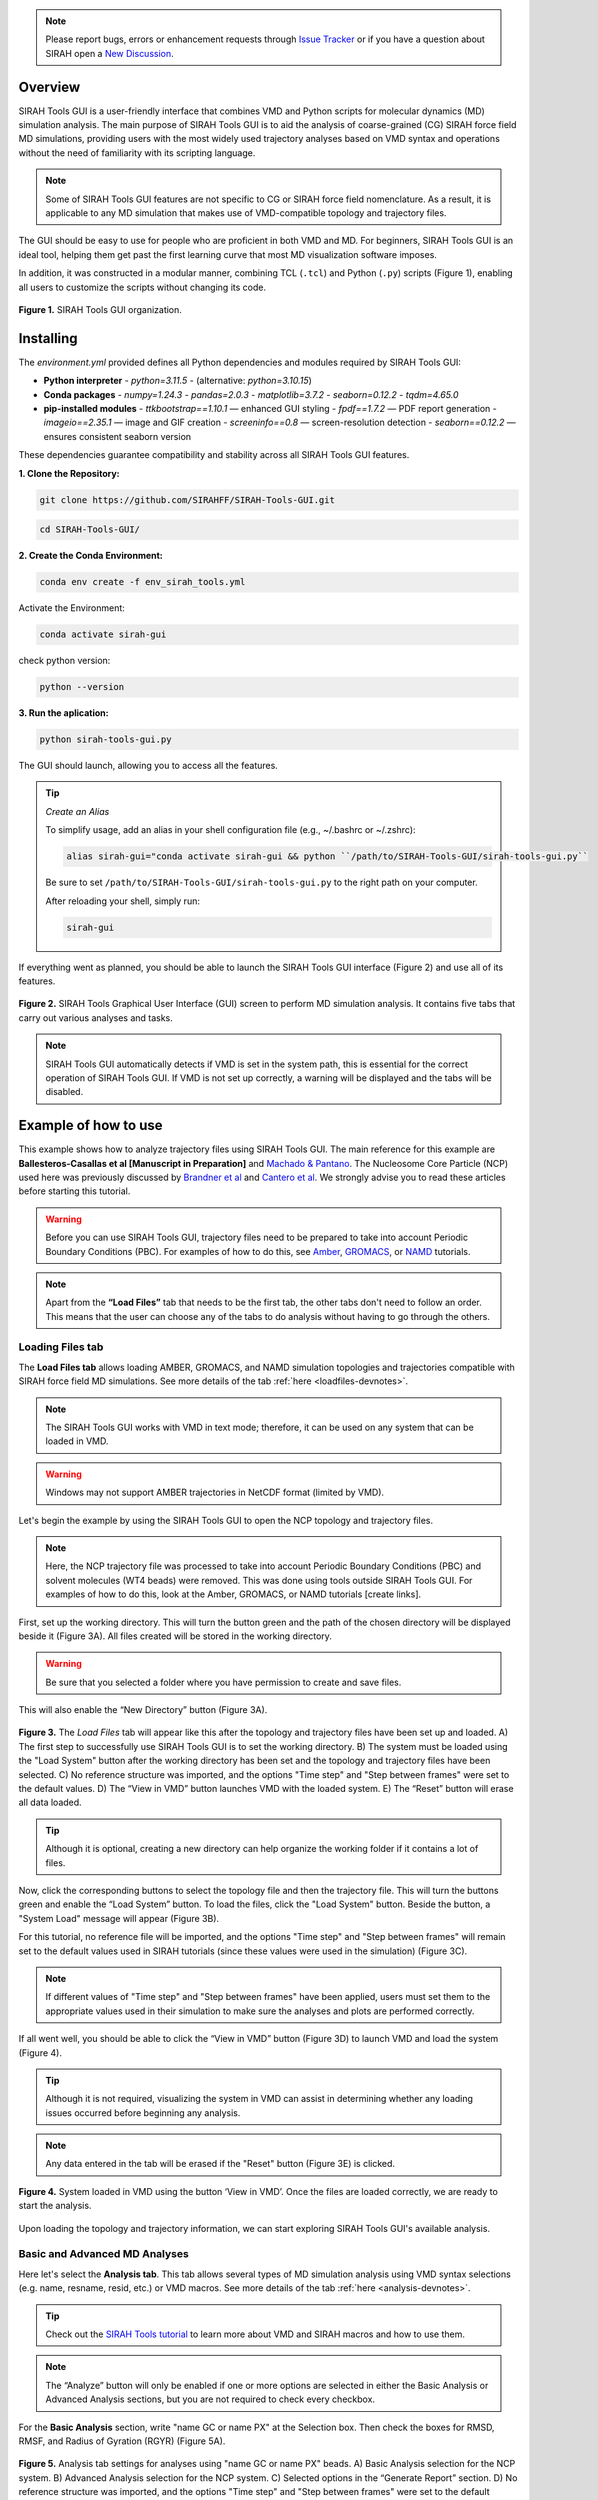 .. note::

   Please report bugs, errors or enhancement requests through `Issue Tracker <https://github.com/SIRAHFF/SIRAH-Tools-GUI/issues>`_ or if you have a question about SIRAH open a `New Discussion <https://github.com/SIRAHFF/documentation/discussions>`_.
   
Overview
----------------------------

SIRAH Tools GUI is a user-friendly interface that combines VMD and Python scripts for molecular dynamics (MD) simulation analysis. The main purpose of SIRAH Tools GUI is to aid the analysis of coarse-grained (CG) SIRAH force field MD simulations, providing users with the most widely used trajectory analyses based on VMD syntax and operations without the need of familiarity with its scripting language.

.. note::
	
   Some of SIRAH Tools GUI features are not specific to CG or SIRAH force field nomenclature. As a result, it is applicable to any MD simulation that makes use of VMD-compatible topology and trajectory files.
   
   
The GUI should be easy to use for people who are proficient in both VMD and MD. For beginners, SIRAH Tools GUI is an ideal tool, helping them get past the first learning curve that most MD visualization software imposes. 

In addition, it was constructed in a modular manner, combining TCL (``.tcl``) and Python (``.py``) scripts (Figure 1), enabling all users to customize the scripts without changing its code.

.. figure:: /../images/SirahGUIFigs/Figure_1_SirahGui.png
   :align: center
   :width: 70%

   **Figure 1.** SIRAH Tools GUI organization.

Installing
------------

The `environment.yml` provided defines all Python dependencies and modules required by SIRAH Tools GUI:

- **Python interpreter**  
  - `python=3.11.5`  
  - (alternative: `python=3.10.15`)

- **Conda packages**  
  - `numpy=1.24.3`  
  - `pandas=2.0.3`  
  - `matplotlib=3.7.2`  
  - `seaborn=0.12.2`  
  - `tqdm=4.65.0`

- **pip-installed modules**  
  - `ttkbootstrap==1.10.1`    — enhanced GUI styling  
  - `fpdf==1.7.2`             — PDF report generation  
  - `imageio==2.35.1`         — image and GIF creation  
  - `screeninfo==0.8`         — screen-resolution detection  
  - `seaborn==0.12.2`         — ensures consistent seaborn version  

These dependencies guarantee compatibility and stability across all SIRAH Tools GUI features.

**1. Clone the Repository:**

.. code-block:: bash

    git clone https://github.com/SIRAHFF/SIRAH-Tools-GUI.git


.. code-block:: bash

    cd SIRAH-Tools-GUI/

**2. Create the Conda Environment:**

.. code-block:: bash
    
    conda env create -f env_sirah_tools.yml

Activate the Environment:

.. code-block:: bash
   
    conda activate sirah-gui

check python version:

.. code-block:: bash
   
    python --version

**3. Run the aplication:**

.. code-block:: bash
   
    python sirah-tools-gui.py


The GUI should launch, allowing you to access all the features.

.. tip::
     *Create an Alias*

     To simplify usage, add an alias in your shell configuration file (e.g., ~/.bashrc or ~/.zshrc):
	
     .. code-block:: bash
	    
	    alias sirah-gui="conda activate sirah-gui && python ``/path/to/SIRAH-Tools-GUI/sirah-tools-gui.py``
	
     Be sure to set ``/path/to/SIRAH-Tools-GUI/sirah-tools-gui.py`` to the right path on your computer.
	
     After reloading your shell, simply run:
	
     .. code-block:: bash
	    
	   sirah-gui

If everything went as planned, you should be able to launch the SIRAH Tools GUI interface (Figure 2) and use all of its features. 

.. figure:: /../images/SirahGUIFigs/Figure_2_SirahGui.png
   :align: center
   :width: 100%

   **Figure 2.** SIRAH Tools Graphical User Interface (GUI) screen to perform MD simulation analysis. It contains five tabs that carry out various analyses and tasks.

.. note::
    SIRAH Tools GUI automatically detects if VMD is set in the system path, this is essential for the correct operation of SIRAH Tools GUI. If VMD is not set up correctly, a warning will be displayed and the tabs will be disabled.

Example of how to use
----------------------

This example shows how to analyze trajectory files using SIRAH Tools GUI. The main reference for this example are **Ballesteros-Casallas et al [Manuscript in Preparation]** and `Machado & Pantano <https://academic.oup.com/bioinformatics/article/32/10/1568/1743152>`_. The Nucleosome Core Particle (NCP) used here was previously discussed by `Brandner et al <https://doi.org/10.1016/j.bbrc.2017.09.086>`_ and  `Cantero et al <https://pubs.acs.org/doi/10.1021/acs.jpcb.4c03278>`_. We strongly advise you to read these articles before starting this tutorial.

.. warning::
    Before you can use SIRAH Tools GUI, trajectory files need to be prepared to take into account Periodic Boundary Conditions (PBC). For examples of how to do this, see `Amber <https://amberhub.chpc.utah.edu/autoimage/>`_, `GROMACS <https://manual.gromacs.org/current/onlinehelp/gmx-trjconv.html>`_, or `NAMD <https://www.ks.uiuc.edu/Research/vmd/plugins/pbctools/>`_ tutorials.  

.. note::
    Apart from the **“Load Files”** tab that needs to be the first tab, the other tabs don't need to follow an order. This means that the user can choose any of the tabs to do analysis without having to go through the others.


Loading Files tab
__________________

The **Load Files tab** allows loading AMBER, GROMACS, and NAMD simulation topologies and trajectories compatible with SIRAH force field MD simulations. See more details of the tab :ref:`here <loadfiles-devnotes>`.

.. note::
    The SIRAH Tools GUI works with VMD in text mode; therefore, it can be used on any system that can be loaded in VMD.

.. warning::
    Windows may not support AMBER trajectories in NetCDF format (limited by VMD). 

Let's begin the example by using the SIRAH Tools GUI to open the NCP topology and trajectory files.

.. note::
    Here, the NCP trajectory file was processed to take into account Periodic Boundary Conditions (PBC) and solvent molecules (WT4 beads) were removed. This was done using tools outside SIRAH Tools GUI. For examples of how to do this, look at the Amber, GROMACS, or NAMD tutorials [create links]. 

First, set up the working directory. This will turn the button green and the path of the chosen directory will be displayed beside it (Figure 3A). All files created will be stored in the working directory.

.. warning::
    Be sure that you selected a folder where you have permission to create and save files. 

This will also enable the “New Directory” button (Figure 3A). 

.. figure:: /../images/SirahGUIFigs/Figure_3_SirahGui.png
   :align: center
   :width: 80%

   **Figure 3.** The *Load Files* tab will appear like this after the topology and trajectory files have been set up and loaded. A) The first step to successfully use SIRAH Tools GUI is to set the working directory. B) The system must be loaded using the "Load System" button after the working directory has been set and the topology and trajectory files have been selected. C) No reference structure was imported, and the options "Time step" and "Step between frames" were set to the default values. D) The “View in VMD” button launches VMD with the loaded system. E) The “Reset” button will erase all data loaded.


.. tip::
    Although it is optional, creating a new directory can help organize the working folder if it contains a lot of files. 
  
Now, click the corresponding buttons to select the topology file and then the trajectory file. This will turn the buttons green and enable the “Load System” button. To load the files, click the "Load System" button. Beside the button, a "System Load" message will appear (Figure 3B).  

For this tutorial, no reference file will be imported, and the options "Time step" and "Step between frames" will remain set to the default values used in SIRAH tutorials (since these values were used in the simulation) (Figure 3C). 

.. note::
    If different values of "Time step" and "Step between frames" have been applied, users must set them to the appropriate values used in their simulation to make sure the analyses and plots are performed correctly. 

If all went well, you should be able to click the “View in VMD” button (Figure 3D) to launch VMD and load the system (Figure 4).

.. tip::
    Although it is not required, visualizing the system in VMD can assist in determining whether any loading issues occurred before beginning any analysis.

.. note::
    Any data entered in the tab will be erased if the "Reset" button (Figure 3E) is clicked.

.. figure:: /../images/SirahGUIFigs/Figure_4_SirahGui.png
   :align: center
   :width: 70%

   **Figure 4.** System loaded in VMD using the button ‘View in VMD’. Once the files are loaded correctly, we are ready to start the analysis.

Upon loading the topology and trajectory information, we can start exploring SIRAH Tools GUI's available analysis.

Basic and Advanced MD Analyses
__________________________________

Here let's select the **Analysis tab**. This tab allows several types of MD simulation analysis using VMD syntax selections (e.g. name, resname, resid, etc.) or VMD macros. See more details of the tab :ref:`here <analysis-devnotes>`.

.. tip::
    Check out the `SIRAH Tools tutorial <https://sirahff.github.io/documentation/Tutorials%20sirahtools.html>`_ to learn more about VMD and SIRAH macros and how to use them.

.. note::
    The “Analyze” button will only be enabled if one or more options are selected in either the Basic Analysis or Advanced Analysis sections, but you are not required to check every checkbox.

For the **Basic Analysis** section, write "name GC or name PX" at the Selection box. Then check the boxes for RMSD, RMSF, and Radius of Gyration (RGYR) (Figure 5A).

.. figure:: /../images/SirahGUIFigs/Figure_5_SirahGui.png
   :align: center
   :width: 80%

   **Figure 5.** Analysis tab settings for analyses using "name GC or name PX" beads. A) Basic Analysis selection for the NCP system. B) Advanced Analysis selection for the NCP system. C) Selected options in the “Generate Report” section. D) No reference structure was imported, and the options "Time step" and "Step between frames" were set to the default values. However, a 10 frame skip was used. E) The "Analyze" button will perform all the selected actions. F) Only when an analysis is underway is the "Stop" button activated, and pressing it will halt the analysis's progress.

.. tip::
    Because the NCP simulation has proteins and DNA molecules, we can make a selection for both. The GC bead in SIRAH would be comparable to a protein carbon alpha atom and the PX bead would be comparable to a DNA phosphate atom.

For the **Advanced Analysis** section, let's also write "name GC or name PX" next to both Selection 2 and Selection 3, and then check the boxes for SASA and RDF (Figure 5B).

.. warning::
    It is necessary to fill out both selections in the "Advanced Analysis". This is because the VMD command being used here uses specific flags depending on the analyses.  The selections in both boxes may be identical or different. For further information, please see the Developers notes' information about the *Analysis* tab :ref:`here <analysis-devnotes>`.

.. note::
    All the analyses are selected except “Distance”. This is because “Distance” can only be found between two distinct selections (two distinct beads, two distinct residues, two distinct molecules, etc). Choosing “name GC or name PX” in both boxes will give a zero distance because it is the same group of beads. 

For the **Generate Report** section, check both *Generate PDF report* and *rmsf into pdb bfactor* (Figure 5C).

.. note::
   The PDB file generated here uses the first frame coordinates of the beads.

Lastly, let's give the trajectory a 10-frame "Skip" in the "Parameters" section (Figure 5D). This will speed up the calculations and reduce the number of frames from 10.000 to 1.000. Since the NCP simulation used these "Time step" and "Step between frames" values, leave them at their default settings.

.. note::
    If different values of "Time step" and "Step between frames" have been applied in the MD simulation, users must set them to the appropriate values used in their simulation to make sure the analyses and plots are performed correctly. 

Click on the "Analyze" button now that it's enabled (Figure 5E). A pop-up window indicating that the calculation is running will be shown. Optionally, if required, you can stop the calculation using the “Stop” button (Figure 5F).

.. tip::
    The VMD output area displays information about the VMD execution (as in a terminal window). Thus, any problem or error within the VMD will appear here.

Once the calculation is complete a new folder *Analysis* is generated in the working directory. 

In this example **13** files are generated into this folder. These correspond to the ``.dat`` files and the plots (``.png`` files, ploted with python) of RMSD, RMSF, SASA, RGYR, RDF and its integral. The remaining files include the PDF report containing the plots of all analyses and a PDB file (``RMSF_protein.pdb``) with the RMSF values in the Beta factor column.

.. note::
  The way that the files are named (*Name of the Analysis_selection1_selection2.dat* or *Name of the Analysis_selection1_selection2.png*) facilitates the study of various selections in the same folder. New files are created by different selections, whereas files are rewritten over if the same selection is made again. Nevertheless, a pop-up box will question if the user wants to rewrite the files.

Some of the plots produced by the chosen analyses of the "Analysis" Tab are displayed in Figure 6.

.. figure:: /../images/SirahGUIFigs/Figure_6_SirahGui.png
   :align: center
   :width: 100%

   **Figure 6.** The "Analysis" tab's outputs include a PDB file, RMSF, RMSD, SASA, RGYR, and RDF plots.

.. tip::
    Any external plotting software or script should be able to use the .dat files. Additionally, the appearance of the plots can be enhanced by adjusting the plot functions (such as ``plot_generic``, ``plot_rmsf``, etc.) in the Python script (``/modules/analysis_tab.py``).


Calculating Intermolecular and Intramolecular Contacts
___________________________________________________________

Here let's select the **Contacts** tab. This tab allows the analysis of contacts between two selections, using VMD syntax selections (e.g. name, resname, resid, etc.) or VMD macros, using a cutoff distance as a criterion. See more details of the tab :ref:`here <contacts-devnotes>`.

To better understand the contact tab, let's split the example into two sections: :ref:`Intermolecular contacts <contacts-inter>` and :ref:`Intramolecular contacts <contacts-intra>`.

.. _contacts-inter:

Intermolecular contacts
^^^^^^^^^^^^^^^^^^^^^^^^

To calculate intermolecular contacts, the choices must be in different molecules.
For the NCP trajectory, let's designate Selection1 "name GC", which gives us the backbone beads (GC) of the histone octamer, and Selection2 "name PX", which gives us the DNA phosphate beads (Figure 7A).

.. figure:: /../images/SirahGUIFigs/Figure_7_SirahGui.png
   :align: center
   :width: 80%

   **Figure 7.** “Contacts” tab settings for intermolecular contacts analyses for the two selections "name GC” and “name PX" beads of the NCP system. A) Settings to contact analysis. Two selections are needed, these selections can be in the same or different molecules. Here, we are using selections from different molecules. The default numbers were set to speed up the calculation. B) Run contacts calculation. A distance matrix can also be calculated. Calculation progress will be displayed and can be stopped at any time. C) When the calculations are done, buttons to make the plots will become active.

Let's leave the cutoff distance at default value of 8.00 Å and use a 100-frame skip (reducing the 10.000-frame long trajectory to 100 frames) (Figure 7A).

.. caution::
    Keep in mind that the calculation will take longer if the selections have many beads or atoms or if there are a high number of frames to be processed, so be patient.

Leave the *Calculate Distance Matrix* unselected (Figure 7B) since the matrix here is asymmetric as a result of the varying quantities of GC beads on the histone backbone and PX beads on the DNA phosphates. This asymmetry is expected whenever the two interacting groups are of different sizes, which is typically the case in intermolecular contact analyses.

Click the “Run Contact Analysis” button (Figure 7B). 

.. tip::
    The VMD output area will display the progress of the calculation. The calculation can be stopped using the "Stop" button if something goes wrong.

Once the calculation is complete a new folder **Contacts** is generated in the working directory. To aid in the creation of the contact plots, the "contact length", "distance length", "contacts", "percentage", and "timeline" .dat files will be created.

Buttons for creating *Native Contacts Conservation* and *Contact Map* plots will become active once the calculation is finished (Figure 7C).

.. note:: The *Distance Map By Frame* was not activated since no distance matrix was computed.

By clicking on the “Native Contacts Conservation” button, a plot of the conservation of the initial frame contacts between the selections during the simulation can be obtained (Figure 8A). 

.. figure:: /../images/SirahGUIFigs/Figure_8_SirahGui.png
   :align: center
   :width: 100%

   **Figure 8.** Intermolecular contact plots between the GC beads on the histone backbone and PX beads on the DNA phosphates of the NCP simulation. A) The native conservation plot displays the conservation of native contacts (blue), the accuracy of these contacts (orange), and the total number of contacts by frame (green) during the simulation. B) The contact map heatmap shows the average duration of the contacts within contact distance of one another during the simulation.


By clicking on the *Contact Map* button, a heatmap of the contact duration between residue pairs of the selections within contact distance of one another, expressed as a percentage of simulation time, is displayed (Figure 8B). 

For further information on these plots and the ``.dat`` files, please see the Developers notes' information about the **Contacts** :ref:`tab <contacts-devnotes>`.

.. _contacts-intra:

Intramolecular contacts
^^^^^^^^^^^^^^^^^^^^^^^^

To calculate intramolecular contacts, the choices must be in the same molecule.

For the NCP trajectory, let's designate identical “name GC” selections on both boxes (Figure 9A).

.. figure:: /../images/SirahGUIFigs/Figure_9_SirahGui.png
   :align: center
   :width: 80%

   **Figure 9.** **Contacts** tab settings for intramolecular contacts analyses for the selections "name GC” of the NCP system. A) Settings to contact analysis. Two selections are needed, these selections can be in the same or different molecules. Here, both selections are identical and in the same molecule. The default numbers were set to speed up the calculation. B) Run contacts calculation. Since it was selected, a distance matrix will also be calculated. Calculation progress will be displayed and can be stopped at any time. C) When the calculations are done, buttons to make the plots will become active.

Let's leave the cutoff distance at default value of 8.00 Å and use a 100-frame skip (reducing the 10.000-frame long trajectory to 100 frames) (Figure 9A).

.. caution::
    Keep in mind that the calculation will take longer if the selections have many beads or atoms or if there are a high number of frames to be processed, so be patient.

Let’s select the *Calculate Distance Matrix* option (Figure 9B). The matrix here is symmetric as a result of the same number of GC beads on both selections. This symmetry is expected whenever the two interacting groups are of identical sizes, which is typically the case in intramolecular contact analyses.

.. warning::
   Regardless of the selection, only GC (for proteins), PX (for DNA), or BFO (for lipids) beads are taken into consideration in the matrix to produce a concise distance matrix. This eliminates the need to calculate several distances between selections, hence it doesn't create large files. For further information, please see the Developers notes' information about the “Contacts” :ref:`tab <contacts-devnotes>` .

Click the *Run Contact Analysis* button (Figure 9B). 

.. tip::
   The VMD output area will display the progress of the calculation. The calculation can be stopped using the "Stop" button if something goes wrong.

Once the calculation is complete a new folder “Contacts” is generated in the working directory. To aid in the creation of the contact plots, the ``contact length``, ``distance length``, ``distbyframe``, ``contacts``, ``percentage``, and ``timeline`` ``.dat`` files will be created.

Buttons for creating *Native Contacts Conservation*, *Contact Map*, and *Distance Map By Frame* plots will become active once the calculation is finished (Figure 9C).

By clicking on the *Native Contacts Conservation* button, a plot of the conservation of the initial frame contacts between the selections during the simulation can be obtained. 

By clicking on the *Contact Map* button, a symmetric "name GC" by "name GC" heatmap is shown in an interactive window (Figure 10). In this window, a Colormap selector can be used to alter the color of the heatmap via a drop-down menu. A variety of `Matplotlib colormaps <https://matplotlib.org/stable/users/explain/colors/colormaps.html>`_ (such as viridis, plasma, coolwarm, etc.) can be chosen to optimally highlight the contact pattern. Additionally, Matplotlib navigation (pan/zoom) is operable. Lastly, the plot can be exported at any resolution by using the “Save plot” option; just input the needed DPI number before saving.

.. figure:: /../images/SirahGUIFigs/Figure_10_SirahGui.png
   :align: center
   :width: 100%

   **Figure 10.** Contact Map plot window of the "name GC" by "name GC" matrix.

By clicking on the *Distance Map by Frame* button, the 'Heat Map Viewer' window will appear (Figure 11). A heatmap of the complete distance matrix between beads for every frame will be displayed. You can navigate among the frames or skip straight to a particular frame using a slider that is located over the plot. Similar to the "Contact map" panel, options for Matplotlib navigation and color palettes are accessible. 


.. figure:: /../images/SirahGUIFigs/Figure_11_SirahGui.png
   :align: center
   :width: 100%

   **Figure 11.** Heat map viewer. A) the heatmap for the "name GC" option, meaning the entire histone octamer, from the NCP simulation. B) To enhance visibility, we present an alternative selection utilizing a single histone.

Additionally, a *Create GIF* button (Figure 11) is provided to generate an animated GIF depicting the distance evolution throughout the experiment (Figure 12). Clicking "Create GIF" will generate a new folder titled "GIF" within the "Contacts" folder in the working directory.

.. figure:: /../images/SirahGUIFigs/Figure_12_SirahGui_half.gif
   :align: center
   :width: 70%

   **Figure 12.** Animated GIF of 50 frames depicting one of the histones from the NCP simulation.

For further information on these plots and the .dat files, please see the Developers notes' information about the “Contacts” :ref:`tab <contacts-devnotes>`.

Calculating Secondary Structure (SS)
_____________________________________


.. important::
    The SS Analysis tab uses the SIRAH Tools approach to categorize secondary structure elements (Helix, Extended Beta Sheet, or Coil), hence it is exclusively compatible with SIRAH MD simulations.

Here let's select the **SS Analysis** tab. This tab allows performing secondary structure analysis throughout a SIRAH MD simulation using the methodology described in `SIRAH Tools <https://academic.oup.com/bioinformatics/article/32/10/1568/1743152>`_. See more details of the tab :ref:`here <ssanalysis-devnotes>`.

For the NCP trajectory, let's retain the default values for the "First" and "Last" fields (Figure 13A). The analysis will be conducted from the initial frame (1) to the final frame (-1). However, let’s modify the “Selection” field to the SIRAH macro “sirah_protein” and use a 10-frame skip in the trajectory (Figure 13A). This will speed up the calculations and reduce the number of frames from 10.000 to 1.000.


.. figure:: /../images/SirahGUIFigs/Figure_13_SirahGui.png
   :align: center
   :width: 80%

   **Figure 13.** **SS Analysis** tab settings for secondary structure of the proteins in the NCP system. A) Settings to SS analysis. Here, the SS classification was calculated for the entire simulation using the default values and the sirah_protein macro. The *Calculate Psi/Phi* was also selected. B) The VMD output shows the progress of the calculation and the summary of SS the run. C) The names of the files created during the run. D) When the calculations are done, buttons to make the plots will become active.

.. note::
   The interface allows for a selection; however, SS calculation is exclusively performed on protein structures. This selection, similar to those in other tabs, employs VMD syntax. Thus, for example, it allows for the calculation of information for particular chains within complicated protein systems.

.. tip::
   Check out the `SIRAH Tools tutorial <https://sirahff.github.io/documentation/Tutorials%20sirahtools.html>`_ to learn more about VMD and SIRAH macros and how to use them.

Let’s select the *Calculate Psi/Phi* option (Figure 13A). Selecting this option will compute the PSI/PHI angles during the secondary structure assignment and generate files suitable for plotting in a Ramachandran plot.

Click the *Run SS Analysis* button (Figure 13A). The VMD output area will exhibit the calculation progress, and a summary of the SS will be presented upon completion of the computation (Figure 13B).
Leave the “Change Output File Names” unselected in the “Output Files” section (Figure 13C).
Once the calculation is complete a new folder “ss_analysis” is generated in the working directory. To aid in the creation of the SS plots, the ``ss_by_frame.xvg``, ``ss_by_res.xvg``, ``ss_global.xvg``, ``ss.mtx``, ``phi.mtx``, and ``psi.mtx`` files will be created.
Buttons *Plot Matrix*, *Plot by Frame*, *Plot by Res*, and *Analyze Psi/Phi* will become active once the calculation is finished (Figure 13D).

.. tip:: The *Analyse Psi/Phi* option is always available in this tab. This indicates that prior angle calculations can be utilized at any moment, eliminating the need for repeated computations.

By clicking on the *Plot Matrix* button, a plot utilizing the ``ss.mtx`` file, displaying the alterations in secondary structure of each residue throughout the simulation will be generated (Figure 14A).

.. figure:: /../images/SirahGUIFigs/Figure_14_SirahGui.png
   :align: center
   :width: 100%

   **Figure 14.** Outcomes of “Analysis” section from the **SS Analysis** tab where the secondary structural elements α-helix (H), extended β-sheet (E), and coil (C) are colored purple, yellow, and blue, respectively.

By clicking on the *Plot By Frame* button, a plot utilizing the ``ss_by_frame.xvg file``, displaying the percentage changes of each secondary structure classification throughout the simulation will be generated (Figure 14B).

By clicking on the *Plot By Res* button, a plot utilizing the ``ss_by_res.xvg file``, displaying the percentage of each secondary structure classification that each residue adopted throughout the simulation will be generated (Figure 14C).

By clicking on the *Analyze Psi/Phi* button, the *Ramachandran Plot Visualization Tool* window will appear (Figure 15). This interface allows for the loading of the ``psi.mtx`` and ``phi.mtx`` files via the *Load PSI* and *Load PHI* buttons, respectively (Figure 15A). A Ramachandran plot is automatically generated for the first frame (Figure 15B). You can also navigate among the frames using the frame slider or skip straight to a particular frame at the “Go to frame” option (Figure 15B).

.. figure:: /../images/SirahGUIFigs/Figure_15_SirahGui.png
   :align: center
   :width: 100%

   **Figure 15.** Ramachandran Plot Visualization Tool window. A) The window before loading the ``.mtx`` matrices. B) After loading the ``.mtx`` matrices. The Ramachandran plot of the Frame 0 is displayed with each residue as a point (orange). The overall density of the residues, using the position of the residues in the plot from all the frames, is also displayed (green areas).

Click on the “Show Density” button to display the density calculated for the entire matrix. Additionally, you can obtain particular information regarding the residue by hovering the mouse over a residue point (Figure 15B). Finally, select a frame and save the plot by clicking the *Save Plot* button.

.. note::
    Depending on your screen's resolution, the opened window may appear truncated; merely resize it to the appropriate dimensions.

For further information on the files and the *Ramachandran Plot Visualization Tool*, please see the Developers notes' information about the **SS Analysis** :ref:`tab <ssanalysis-devnotes>` .


Backmapping from CG to AA
___________________________

.. important:: 
   The Backmapping tab uses the SIRAH Tools approach, hence it is exclusively compatible with SIRAH MD simulations. Currently, backmapping libraries contain instructions for solute (proteins, DNA, metal ions, and glycans).

Here let's select the **Backmapping** tab. This tab allows retrieving pseudo-atomistic information from the SIRAH CG model. The atomistic positions are built on a by-residue basis following the geometrical reconstruction (internal coordinates) to AA model. See more details of the tab :ref:`here <backmapping-devnotes>`.

.. caution::
   In the backmapping process, a structure minimization is performed using the `AmberTools <https://pubs.acs.org/doi/10.1021/acs.jcim.3c01153>`_ modules, therefore it is necessary to have configured the ``$AMBERHOME`` environment properly.

   Optionally you can install AmberTools via conda:

   .. code-block:: bash

      conda install -c conda-forge ambertools=23 

   or more recently option:

   .. code-block:: bash

      conda install dacase::ambertools-dac=25

   Remember to install it in the same Python environment created for SIRAH Tools GUI.

.. note::
    SIRAH Tools GUI automatically detects if the ``$AMBERHOME`` environment is set in the system path (Figure 16A).

For the NCP trajectory, let's retain the default values for the "First" and "Last" fields (Figure 16B). The analysis will be conducted from the initial frame (1) to the final frame (-1), meaning all frames will be used. However, let’s set a 5.000-frame skip in “Each” field to the trajectory (Figure 16B). This will bring the number of frames from 10.000 to 2. 

.. figure:: /../images/SirahGUIFigs/Figure_16_SirahGui.png
   :align: center
   :width: 100%

   **Figure 16.** **Backmapping** tab settings for the NCP system when ``$AMBERHOME`` is set correctly. A) The ``$AMBERHOME`` environment was automatically detected and minimization using sander can be performed. B) In addition to applying a 5000-frame skip, all Basic Options and Advanced Options were retained at their default configurations within the SIRAH Tools. C) The VMD output shows the progress of the calculation. D) The *Open Backmap in VMD* button launches VMD with the ``backmap.pdb`` file. E) VMD windows with the ``backmap.pdb`` file.


Given that the ``$AMBERHOME`` environment is set up, minimization will be conducted with the default settings of the SIRAH Tools. Thus, click the *Run Backmap* button (Figure 16B). The VMD output area will exhibit the calculation progress (Figure 16C).

Upon completion of the calculation, a new folder titled "backmapping" is created in the working directory, containing a PDB or multi-PDB file entitled ``backmap.pdb``.
A *Open Backmap in VMD* will become activated (Figure 16D). This will open the generated PDB file in VMD (Figure 16E).

.. warning:: 
   Always check both the original CG trajectory and the backmapping output to identify out-of-the-ordinary behavior and adjust arguments accordingly.
   Keep in mind that the minimized structures sometimes may differ from the CG trajectory due to the combination of all-atom minimization algorithms, number of cycles, cutoffs, etc.

.. warning:: 
   In instances where AmberTools is unavailable, the nomin option, in the Advanced options section, can be used to disable the minimization step. Consequently, you can minimize backmapped outputs by utilizing other software/force fields outside of VMD. Keep in mind that hydrogen atoms won’t be added to the structures if the minimization step is skipped.

Let us examine a scenario in which the ``$AMBERHOME`` environment is not configured (Figure 17A). 

.. figure:: /../images/SirahGUIFigs/Figure_17_SirahGui.png
   :align: center
   :width: 100%

   **Figure 17.** **Backmapping** tab settings for the NCP system when ``$AMBERHOME`` is not set correctly or not available. A) The ``$AMBERHOME`` environment was not detected and minimization using sander can not be performed. B) Configuration of the Basic Options via the Frames field. Since the “Frames” field has been established, the “First”, “Last”, and “Each” choices will be disregarded in the calculation. C) Configuration of the Advanced Options. Since the “nomin” option was selected, the other options, related to sander parameters will be disregarded in the calculation. D) *Run Backmap* button. E) The *Open Backmap in VMD* button launches VMD with the ``backmap.pdb`` file. 

Rather than utilizing the complete trajectory, let us configure the Frames option (Figure 17B).  This option requires a list of frames devoid of commas or dashes. Use "1 2 3" to obtain the backmapping of the initial three frames.

.. note::
    The First/Last and Frames options are mutually exclusive. If Frames is specified, the First/Last and Each options are not used.

Let’s change the “Outname” from “backmap” to “backmap123” (Figure 17B).

.. tip::
    Changing the "Outname" prevents the overwriting of previously backmapped frames.

To access the *nomin* option, use the *Advanced Options* radio button (Figure 17C). The *Advanced Options* includes additional settings, primarily associated with the minimization process.  As we are utilizing the "nomin" option, let us keep the other options as they are.

Click the *Run Backmap* button (Figure 17D) and examine the ``backmap123.pdb`` file in PDB by selecting *Open Backmap in VMD* (Figure 17E).

For further information on this tab options, please see the :ref:`Developers notes' <backmapping-devnotes>` information about the Backmapping .


Developers notes
-----------------

Here, we provide further technical information regarding each SIRAH Tools GUI tab as well as details on identified issues and limitations.

General Information
____________________

This section offers information that is identical or analogous to all SIRAH Tools GUI tabs:

* The SIRAH Tools GUI works with VMD in text mode; therefore, it can be used on any system that can be loaded in VMD.
.. |br| raw:: html
    <br />
	
* The GUI automatically detects if VMD is set in the system path, this is essential for the correct operation of SIRAH Tools GUI. If VMD is not set up correctly, a warning will be displayed and the tabs will be disabled.
.. |br| raw:: html
    <br />
	
* SIRAH Tools GUI uses VMD syntax selections (e.g. name, resname, resid, etc.) or VMD/SIRAH macros in all selection boxes. Check out the `SIRAH Tools tutorial <https://sirahff.github.io/documentation/Tutorials%20sirahtools.html>`_ to learn more about VMD and SIRAH macros and how to use them.
.. |br| raw:: html
    <br />
	
* Use caution regarding excessively big or heavy trajectories. To minimize computer memory usage, SIRAH Tools GUI terminates VMD after completing an analysis on a tab. This indicates that if the analysis requires repetition or the user navigates to a different tab, the trajectory file will be reloaded in both scenarios. Therefore, we advise utilizing the skip frame options in the tabs (when available) or reducing the system size (for example, by eliminating solvent molecules) to decrease the loading time.
.. |br| raw:: html
    <br />
	
* The VMD output area presents details regarding the VMD execution alongside the terminal window in which the SIRAH Tools GUI was initiated. Consequently, any issue or malfunction within SIRAH Tools GUI will show up in these locations.
.. |br| raw:: html
    <br />
	
* Any external plotting software or script should be able to use the files in text format generated from the conducted analysis.
.. |br| raw:: html
    <br />
	
* The plots produced by the SIRAH Tools GUI, which feature simulation time as an axis, are on the microsecond timeframe to align with the expected simulation duration of microseconds for the SIRAH force field.
.. |br| raw:: html
    <br />
	
* Complex systems that contain an excessive number of components might lead to plots that are densely packed.
.. |br| raw:: html
    <br />
	
* Depending on your screen's resolution, the GUI window may appear truncated; merely resize it to the appropriate dimensions.
.. |br| raw:: html
    <br />
	
* The **SS Analysis** and **Backmapping** tabs use the SIRAH Tools approach, hence it is **exclusively compatible with SIRAH MD simulations**.

.. _loadfiles-devnotes:

Load Files
____________

The **Load Files** tab allows loading AMBER, GROMACS, and NAMD simulation topologies and trajectories compatible with SIRAH force field MD simulations (Figure 18). 

.. note::
    The SIRAH Tools GUI works with VMD in text mode; therefore, it can be used on any system that can be loaded in VMD.



.. figure:: /../images/SirahGUIFigs/Figure_18_SirahGui.png
   :align: center
   :width: 100%

   **Figure 18.** The **Load Files** tab. Setting up any subsequent analysis with the SIRAH Tools GUI begins with the "Load Files" tab.

.. warning::
    Windows may not support AMBER trajectories in NetCDF format (limited by VMD). 

Optionally, the user can load a reference structure (pdb or gro format are supported) to be used for RMSD and RMSF calculations. In addition, the time step and step between frames boxes are set to the default values used in the SIRAH tutorials. If these values have been changed, users must set them to the right values used in their simulation to make sure the analyses and plots are performed correctly. 

.. note:: 
   The GUI automatically detects if VMD is set in the system path, this is essential for the correct operation of SIRAH Tools GUI. If VMD is not set up correctly, a warning will be displayed and the tabs will be disabled.

.. caution::
    Use caution regarding excessively big or heavy trajectories. To minimize computer memory usage, SIRAH Tools GUI terminates VMD after completing an analysis on a tab. This indicates that if the analysis requires repetition or the user navigates to a different tab, the trajectory file will be reloaded in both scenarios. Therefore, we advise utilizing the skip frame options in the tabs (when available) or reducing the system size (for example, by eliminating solvent molecules) to decrease the loading time.

.. _analysis-devnotes:

Analysis
_________


The **Analysis** tab allows several types of MD simulation analysis (Figure 19). Basic (RMSD, RMSF, and Radius of Gyration (RGYR) and advanced analyses (SASA, measuring the distances between two beads, and Radial Distribution Functions (RDF) are available. 

The number of selection entries that the user must provide is where basic and advanced analysis diverge. While up to two entries can be made for advanced analysis, only one selection entry is required for basic analysis. VMD syntax selections (e.g. name, resname, resid, etc.) or VMD/SIRAH macros must be entered in all selection boxes.

.. tip::
    Check out the `SIRAH Tools tutorial <https://sirahff.github.io/documentation/Tutorials%20sirahtools.html>`_ to learn more about VMD and SIRAH macros and how to use them.

.. figure:: /../images/SirahGUIFigs/Figure_19_SirahGui.png
   :align: center
   :width: 100%

   **Figure 19.** The “Analysis” tab performs and plots common MD analysis routines. 

.. note::
    The “Analyze” button will only be enabled if one or more options are selected in either the Basic Analysis or Advanced Analysis sections, but you are not required to check every checkbox.

The following information is used to calculate Basic Analysis options in SIRAH Tools GUI:

* **RMSD:** the VMD measure command is used to calculate RMSD (`see VMD measure <http://www-s.ks.uiuc.edu/Research/vmd/vmd-1.9.1/ug/node136.html>`_ ). Prior to RMSD calculation, each frame of the trajectory will be superimposed to the first frame or the reference structure based on the selected syntax. Thus, all beads or atoms of the selection will be rotated and translated to fit a structure (first or reference) to minimize RMSD. There isn't currently a nofit option.
.. |br| raw:: html
    <br />
	
* **RMSF:** the VMD measure command is used to calculate RMSF (`see VMD measure <http://www-s.ks.uiuc.edu/Research/vmd/vmd-1.9.1/ug/node136.html>`_ ). This command returns the root mean square position fluctuation for each selected bead or atom in the selected frames. Prior to RMSF calculation, each frame of the trajectory will be superimposed to the first frame or the reference structure based on the selected syntax. Thus, all beads or atoms of the selection will be rotated and translated to fit a structure (first or reference). There isn't currently a nofit option. The output file is provided based on bead or atom numbers.
.. |br| raw:: html
    <br />
	
* **RGYR:** the VMD measure command is used to calculate RGYR (`see VMD measure <http://www-s.ks.uiuc.edu/Research/vmd/vmd-1.9.1/ug/node136.html>`_ ). This command returns the radius of gyration of atoms in the selection. The calculation is done for all frames.

.. important::
    It is necessary to fill out both selections in the *Advanced Analysis*.

The following information is used to calculate *Advanced Analysis* options in SIRAH Tools GUI:

* **SASA:** the VMD measure command is used to calculate SASA (`see VMD measure <http://www-s.ks.uiuc.edu/Research/vmd/vmd-1.9.1/ug/node136.html>`_). So, a selection in VMD syntax (e.g. name, resname, resid, etc.) or VMD/SIRAH macro is needed to calculate SASA (Selection2). There is, however, a restrictedsel flag in the command as well, implemented here as the second selection (Selection3). This flag limits the calculation to the solvent-accessible points close to this restricted region. This keeps protein voids or pockets inside the protein from affecting the surface area values. For the SIRAH Tools GUI, the restrictedsel flag is not used if Selection2 and Selection3 are the same. If they are different, however, Selection3 will be used as the restrictedsel flag. Refer to the `Basic Analyses VMD tutorials SASA section <https://sirahff.github.io/documentation/Tutorials%20analysis.html#sasa>`_ .
.. |br| raw:: html
    <br />
	
* **RDF:** the VMD measure command is used to calculate Radial Distribution Function (RDF) (`see VMD measure <http://www-s.ks.uiuc.edu/Research/vmd/vmd-1.9.1/ug/node136.html>`_). Given that typical RDF is calculated between two items, both Selection2 and Selection3 must be defined and have to reference the same molecule. However, Selections 2 and 3 may be the same or dissimilar. Very complex distribution functions can be calculated thanks to the strength of VMD's selection language syntax. In addition, here, the maximum radius to calculate RDF is set to 12 Å.
.. |br| raw:: html
    <br />
	
* **Distance:** to determine the distance between the selections, SIRAH Tools GUI computes their center of mass using the VMD measure command (`see VMD measure <http://www-s.ks.uiuc.edu/Research/vmd/vmd-1.9.1/ug/node136.html>`_). Therefore, only two distinct selections—for example, two distinct atoms or beads, two distinct residues, two distinct molecules, etc.—can be used to calculate the "Distance" option. If they are identical molecules, residues, beads, or atoms, meaning using the same selection in both selection boxes, will result in a zero value to all frames.

The "Generate Report" section also offers two options: if the "Generate PDF report" option is chosen, a PDF with all plots of the chosen analyses will be created. If the “rmsf into pdb bfactor” is checked, a PDB file with the RMSF values in the Beta factor column is created using the first frame coordinates. 

There are further options in the "Parameters" section. While the "Skip" option relates to skipping frames when performing an analysis, the "Time Step" and "Step Between Frames", which are retrieved from the "Load Files" page, can also be changed here. These parameters should be entered properly since they will have an impact on the plot labels. 

.. note:: If different values of "Time step" and "Step between frames" have been applied in the MD simulation, users must set them to the appropriate values used in their simulation to make sure the analyses and plots are performed correctly. 

The reference file is yet another bit of data that may be obtained from "Load Files". The RMSD and RMSF analyses will be performed using the reference file, if one was loaded.

Additionally, it is possible to set the “Solvent Radius (SRAD)” for SASA calculations. SRAD is the probe radius utilized for the SASA analysis in VMD. The default value chosen here (2.1 Å) is the one used in CG simulations in SIRAH. 

.. tip::
    The VMD output area displays information about the VMD execution (as in a terminal window). Thus, any problem or error within the VMD will appear here.

In the given working directory, a new “Analysis” directory will store all generated files, plots, reports, and PDB files.

.. note::
    The name of the files consists of a 'root' according to the analysis concatenated with the selection. The way that the files are named facilitates the analysis of various selections. New files are created by different selections, whereas files are rewritten over if the same selection is made again. Nevertheless, a pop-up box will question if the user wants to rewrite the files.


.. _contacts-devnotes:

Contacts
__________


The **Contacts** tab allows the analysis of contacts between two selections using a cutoff distance as a criterion (Figure 20). It produces native contact data, contacts and distance maps. Intermolecular or intramolecular contacts can be calculated depending on the selection. In addition, the “Calculate Distance Matrix” option allows to compute a distance matrix of each pair of beads for each frame of the simulation.

.. figure:: /../images/SirahGUIFigs/Figure_20_SirahGui.png
   :align: center
   :width: 100%

   **Figure 20.**  The “Contacts” tab performs and plots different contact analysis routines.


.. note::
    If the selection contains many atoms or if it has too many frames, the distance matrix calculation can be slow and demanding. 

In the “Settings” section, two selections in VMD syntax are needed. When Selection1 and Selection2 are in the same molecule, intramolecular contacts are calculated. When Selection1 and Selection2 are in different molecules, intermolecular contacts are calculated. The default distance cutoff value to determine a contact is 8.00 Å, generally used to analyze SIRAH simulations. The "Skip" option will decrease the number of frames of the trajectory to be processed by the value chosen by the user. In order to improve the calculation for longer trajectories, the default value is 100. 

In the “Run” section, a “Calculate Distance Matrix” option can be found. If this option is enabled, a distance matrix of the selections will be calculated for every frame of the trajectory. Depending on the number of the frames this calculation can be quite slow.  

.. warning::
   Regardless of the selection, only GC (for proteins), PX (for DNA), or BFO (for lipids) beads are taken into consideration in the matrix to produce a concise distance matrix. This eliminates the need to calculate several distances between selections, hence it doesn't create large files. 

.. tip::
   The VMD output area will display the progress of the calculation. The calculation can be stopped using the "Stop" button if something goes wrong.

The “Analysis” section will be enabled once the calculation is finished. Three buttons will be available: 

1. *Native Contacts Conservation* that plots the conservation of the first frame contacts between the selections during the simulation. The native contact conservation plot is a line graph with the simulation time on the X-axis and the percentage of contacts on the Y-axis. A secondary Y-axis representing the number of contacts found is also illustrated. This graph depicts three elements: 

* The percentage of contact conservation during the simulation (blue line), utilizing the initial frame as the reference point. This approach involves dividing the quantity of conserved contacts identified in a frame by the quantity of conserved contacts identified in the reference frame; 
* The percentage of contact accuracy during the simulation (orange line). This calculation involves dividing the quantity of conserved contacts identified in a frame by the entire quantity of contacts present in that same frame; 
* The number of contacts that yields the overall amount of contacts for each frame (green line). The defined cutoff distance is used to determine all beads or atoms that are within contact distance of the selections. 

2. *Contact Map* that plots a heatmap with the total interaction time, in simulation time percentage, between the residues of the selections during the simulation. 

* The contact map heatmap utilizes data from all contacts within the specified cutoff to compute an average residue-by-residue persistence duration of the contacts in the trajectory. Based on the selection, several beads or atoms of a single residue may interact with numerous beads or atoms of another residue; therefore, to eliminate repetition, only the interacting pair with the highest frame count is utilized in the plot. However, a file with the information of all the interacting pairs is created to be used by the user. In addition, a standard Matplotlib navigation (pan/zoom) is presented, showcasing various accessible color combinations.

3. *Distance Map by Frame* that plots the distance between the selections as a heatmap for each frame, independent of the cutoff distance. In this analysis, users can move through the frames, save the plot, and make a gif in the pop-up window that appears.

* The ``vecdist`` command of VMD is used to calculate the distance for the distance matrix, where the two vectors represent the coordinates of two selections. It is recommended to utilize selections that yield a singular bead or atom per residue for this plot. When dealing with selections that included several beads or atoms per residue, the computation performed for each frame led to prolonged calculations, elevated memory consumption, and huge files. Therefore, if a selection has many beads or atoms per residue (such as in the macro sirah_protein or protein), the TCL script (``/TCL/contacts_distance.tcl``) will automatically select one backbone bead (``GC, PX or BFO``) or atom (``CA, P``) for the selection. This decision enhances visualization, accelerates computation, and eliminates the necessity for generating large files. 

.. note::
	To generate an animated GIF of the distance heatmap, select the "Create GIF" button in the Matplotlib window. You will be required to input the starting and ending frame numbers, the DPI for each frame image, and indicate whether to delete the individual frame images after the GIF has been created. The tool will produce all needed images and compile them into a GIF within the new 'Contacts/GIF' folder in your working directory. If you opt to retain the single-frame files, they remain in that directory alongside to the GIF.

	
Once the calculation is complete a new folder “Contacts” is generated in the working directory. To aid in the creation of the contact plots, the "contact length", "distance length", “distbyframe”, "contacts", “timeline’, and "percentage" ``.dat`` files will be created. A description of the content of each file is provided below:

* The ``contact length`` and ``distance length`` files contain the dimensions of the matrix and the information on the selections for the contact and distance heatmaps.
.. |br| raw:: html
    <br />
	
* The ``contacts`` file contains a general summary of the native contact conservation, accuracy, and total number of contacts from the simulation. 
.. |br| raw:: html
    <br />
	
* The ``timeline`` file summarizes the conservation of native contacts, accuracy, and the total number of contacts for each frame, categorizing them as either native or non-native within the specified cutoff for each frame. 
.. |br| raw:: html
    <br />
	
* The ``distbyframe`` file contains a distance matrix for each analyzed frame with the distance between every pair of selections.
.. |br| raw:: html
    <br />
	
* The ``percentage`` file contains the information on the percentage of duration of all contacts within the defined cutoff from the simulation. To ensure that all contacts are recorded in the file, the information is provided utilizing the residues and the beads (atoms) for each contacting pair.

.. tip::
    Any external plotting software or script should be able to use these ``.dat`` files.


SS Analysis
______________

.. _ssanalysis-devnotes:

.. important::
    The SS Analysis tab uses the SIRAH Tools approach to categorize secondary structure elements (Helix, Extended Beta Sheet, or Coil), hence it is exclusively compatible with SIRAH MD simulations.


The **SS Analysis** tab allows the classification and analysis of secondary structure elements using the methodology described in `SIRAH Tools <https://academic.oup.com/bioinformatics/article/32/10/1568/1743152>`_ (Figure 21). It classifies proteins in a SIRAH MD simulation into α-helix (H), extended β-sheet (B), or Coil (C). Additionally, it computes PSI/PHI angles that can be illustrated in a Ramachandran plot.

.. figure:: /../images/SirahGUIFigs/Figure_21_SirahGui.png
   :align: center
   :width: 100%

   **Figure 21.**  The **SS Analysis** tab performs and plots SS content for SIRAH MD simulations.

Users can select a frame interval for calculating the secondary structure from the trajectory. By default, the computation is performed from the initial frame (1) to the final frame (-1) of the trajectory. Nonetheless, any numerical interval may be utilized. The "Each" option is similar to the “Skip” option in other tabs and will decrease the number of frames of the trajectory to be processed by the value chosen by the user. The default value is 1, hence no frame skipping occurs.

The interface also enables a selection for the calculation; by default, the entire system is selected. This selection, similar to the other tabs, employs VMD syntax or SIRAH Tools Macros.

The CG backbone torsional angles PSI and PHI can be computed together with the secondary structure from the trajectory by activating the "Calculate Psi/Phi" option. This will generate two matrices and files, one for PSI (``psi.mtx``) and one for PHI (``phi.mtx``), including the angle values of each residue across all frames within the selected interval. The generated PSI and PHI files are suitable for a Ramachandran plot.

.. note::
    The CG PSI/PHI angles are calculated using the transformations specified in `Machado et al <https://pubs.acs.org/doi/abs/10.1021/acs.jctc.9b00006>`_ to facilitate comparison with canonical secondary structure elements in the atomistic Ramachandran plot. This ensures that the torsional energy landscape is represented in the same AA geometrical space. For additional details, check `Machado et al <https://pubs.acs.org/doi/abs/10.1021/acs.jctc.9b00006>`_.

In the Output Files section, the name of each file to be generated can be modified. This reduces the possibility of overwriting previously produced files.

The *Run SS Analysis* button will examine all the established parameters and execute the SS content analysis. 

The VMD output area will display the progress of the calculation. Upon completion of the calculation, the “ss_analysis” folder is created in the working directory, containing the files: ``ss_by_frame.xvg``, ``ss_by_res.xvg``, ``ss_global.xvg``, ``ss.mtx``, and if the Phi/Psi analysis option was enabled, the files ``phi.mtx`` and ``psi.mtx`` are additionally produced.

The “Analysis” section buttons will be enabled once the files are created. Four buttons will be available: 

1. **Plot matrix** that plots the ``ss.mtx``. The ``ss.mtx`` file encompasses a matrix that illustrates the variation in the SS of each residue throughout the simulation. This plot displays three colors according to the SS classification: purple for H, yellow for B, and cyan for C.
	
2. **Plot by frame** that plots the ``by_frame.mtx``. The ``by_frame.mtx`` file encompasses the percentage changes of each SS content throughout the simulation. This plot is a line plot, displaying three colors according to the SS classification: purple for H, yellow for B, and cyan for C.

3. **Plot by Res** that plots the ``ss_by_res.mtx```. The ``ss_by_res.mtx`` file encompasses the percentage of each SS classification that each residue adopted throughout the simulation. This plot will display three colors according to the SS classification: purple for H, yellow for B, and cyan for C.

“Analyze Psi/Phi” launches the “Ramachandran Plot Visualization Tool” interface (Figure 22). This interface allows for the loading of the ``psi.mtx`` and ``phi.mtx`` files via the “Load PSI” and “Load PHI” buttons, respectively. A Ramachandran plot is automatically generated to all chosen frames and can be iterated by using the “Frame” slider or “Go to frame” option.

.. tip:: The "Analyse Psi/Phi" option is always available in this tab. This indicates that prior angle calculations can be utilized at any moment, eliminating the need for repeated computations.

.. note:: The ``ss_global.xvg`` file is not plotted since it only shows the overall percentages and standard deviation of H, E, and C of the entire simulation.

The “Ramachandran Plot Visualization Tool” allows for the loading of the ``psi.mtx`` and ``phi.mtx`` files via the “Load PSI” and “Load PHI” buttons, respectively (Figure 22A). A Ramachandran plot is automatically generated for the first frame (Figure 22B), however plots are created for all frames. The “Frame” slider or the “Go to frame” option can help navigate among the frames. The “Show Density” button displays the density computed for the full matrix, but the “Hide Ramach” option conceals the residue points in the plot. Histogram buttons, “Histogram per Frame” and “Histogram per Residue”, allow the creation of histograms for each frame or for a specific residue, respectively. Additionally, the “Ramachandran per residue’ button displays the angles of a specific residue in the Ramachandran geometrical space.


.. figure:: /../images/SirahGUIFigs/Figure_22_SirahGui.png
   :align: center
   :width: 100%

   **Figure 22.** Ramachandran Plot Visualization Tool window. A) The window before loading the ``.mtx`` matrices. B) After loading the .mtx matrices. The Ramachandran plot of the Frame 0 is displayed with each residue as a point (orange). The overall density of the residues, using the position of the residues in the plot from all the frames, is also displayed (green areas).

Positioning the mouse over a residue point reveals specific information about the residue on the right side of the “Ramachandran Plot Visualization Tool”. Also on the right side, “Save Plot” and “Reset” buttons are found to save the Ramachandran plot for a frame and return the tool to its initial state, respectively.  

.. note::
    Depending on your screen's resolution, the opened window may appear truncated; merely resize it to the appropriate dimensions.

Backmapping
______________

.. _backmapping-devnotes:

.. important::
    The **Backmapping** tab uses the SIRAH Tools approach, hence it is exclusively compatible with SIRAH MD simulations. Currently, backmapping libraries contain instructions for solute (proteins, DNA, metal ions, and glycans).


The **Backmapping** tab allows retrieving pseudo-atomistic information from the SIRAH CG model (Figure 23). The atomistic positions are built on a by-residue basis following the geometrical reconstruction (internal coordinates) to AA model. Bond distances and angles are derived from rough organic chemistry considerations stored in backmapping libraries. Next, the structures from the initial stage are protonated and minimized with the atomistic force field ff14SB within the tleap module of AmberTools. A PDB or multi-PDB file entitled backmap.pdb will be created at the end of the calculation.

.. figure:: /../images/SirahGUIFigs/Figure_23_SirahGui.png
   :align: center
   :width: 100%

   **Figure 23.** The “Backmapping” tab performs backmapping for SIRAH MD simulations.

.. caution::
    SIRAH Tools GUI automatically detects if the ``$AMBERHOME`` environment is set in the system path (Figure 23). If the ``$AMBERHOME`` environment is not correctly configured, the structure minimization in the backmapping process cannot be executed, as it relies on AmberTools modules. The backmapping can still be done using the “nomin” option in the Advances Options section (Figure 23). Consequently, these structures can be minimized by utilizing other software/force fields outside of VMD.

.. note::
    Keep in mind that hydrogen atoms won’t be added to the structures if the minimization step is skipped.

.. tip::
   Optionally you can install AmberTools via conda (without MPI and CUDA support):

    .. code-block:: bash

       conda install -c conda-forge ambertools=23 

   or more recently option:

    .. code-block:: bash

       conda install dacase::ambertools-dac=25

Remember to install it in the same Python environment created for SIRAH Tools GUI. This should be enough to configure AmberTools for compatibility with the SIRAH Tools GUI.

In the Basic Options section, users can select a frame interval for backmapping structures from the trajectory. By default, the computation is performed from the initial frame (1) to the final frame (-1) of the trajectory. Nonetheless, any numerical interval may be utilized. The "Each" option is similar to the “Skip” option in other tabs and will decrease the number of frames of the trajectory to be processed by the value chosen by the user. The default value is 100, hence the number of trajectory frames will be divided by 100. However, any numerical value may be used.

.. caution::
    Keep in mind that the calculation will take longer if there are too many elements to backmap or if there are a high number of frames to be processed, so be patient.

A list of specific frames can also be used in the “Frames” option. The list of frames needs to be devoid of commas or dashes, like “1 2 3”. 

.. note::
    The First/Last and Frames options are mutually exclusive. If Frames is specified, the First/Last and Each options are not used.

In the Outname option, the name of the output file to be generated can be modified. The default name is “backmap”.

.. tip::
 Changing the "Outname" prevents the overwriting of previously backmapped frames.

In Advanced Options section, you could set options related to the minimization of the backmapped frames:

 * **nomin:** Option to avoid minimizing the system;
 * **mpi:** MPI processes to use during minimization, default 1;
 * **CUDA:** Flag to use pmemd.cuda, sets GBSA on, cutoff to 999 and no MPI;
 * **GBSA:** Flag to use implicit solvation GBSA (igb=1), default off (igb=0);
 * **cutoff:** Set cut-off value (in angstroms) for non-bonded interactions, default 12;
 * **maxcyc:** Set total number of minimization steps, default 150;
 * **ncyc:**  Set the initial number of steepest descent steps, default 100.

.. note::
    In most cases, the default parameters of 100 steps of steepest descent (``ncyc``) and 50 steps of conjugate gradient (total of 150 ``maxcyc`` steps) in vacuum conditions are sufficient to produce a correct result. Depending on the system, users can increase or decrease these values to have better results.

.. warning::
    Always check both the original CG trajectory and the backmapping output to identify out-of-the-ordinary behavior and adjust arguments accordingly. Keep in mind that the minimized structures sometimes may differ from the CG trajectory due to the combination of all-atom minimization algorithms, number of cycles, cutoffs, etc.

The "Run Backmap" button will examine all the established parameters and execute the backmapping. The calculation can be stopped using the "Stop" button if something goes wrong.

The VMD output area will display the progress of the calculation. Upon completion of the calculation, the “Backmapping” folder is created in the working directory, containing the ``backmap.pdb`` file. If all went well, the “Open Backmap in VMD” button will be enabled and users should be able to launch VMD with the backmapped frames.



























